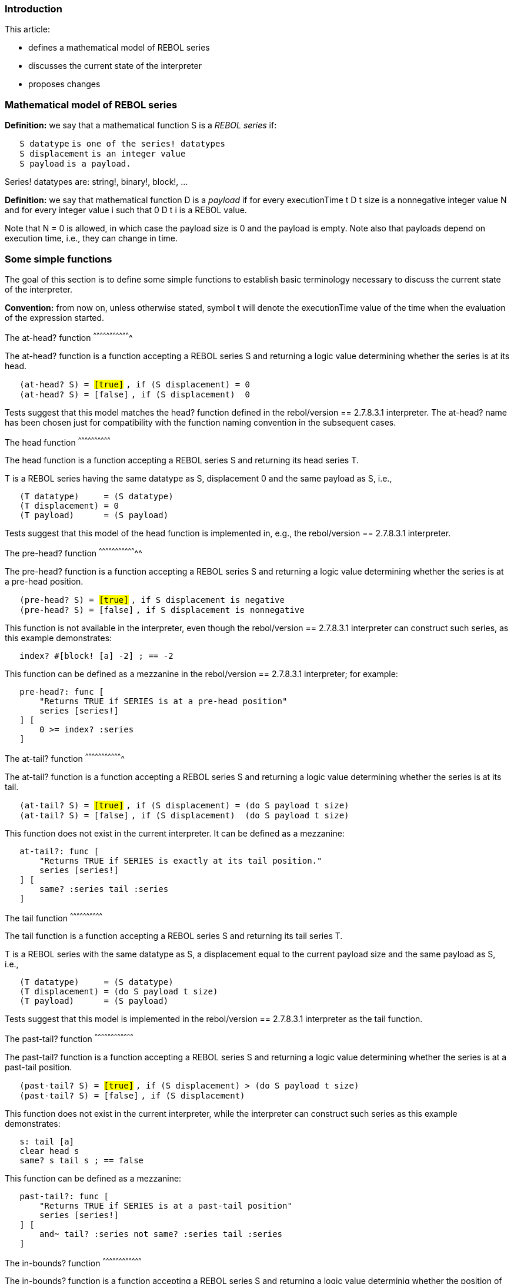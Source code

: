 
Introduction
~~~~~~~~~~~~

This article:

* defines a mathematical model of REBOL series
* discusses the current state of the interpreter
* proposes changes


Mathematical model of REBOL series
~~~~~~~~~~~~~~~~~~~~~~~~~~~~~~~~~~

*Definition:* we say that a mathematical function S is a
_REBOL series_ if:

`   S datatype` `is one of the series! datatypes` +
`   S displacement` `is an integer value` +
`   S payload` `is a payload.`

Series! datatypes are: string!, binary!, block!, ...

*Definition:* we say that mathematical function D is a
_payload_ if for every executionTime t D t size is a
nonnegative integer value N and for every integer value
i such that 0  D t i is a REBOL value.

Note that N = 0 is allowed, in which case the payload size
is 0 and the payload is empty. Note also that payloads depend on
execution time, i.e., they can change in time.


Some simple functions
~~~~~~~~~~~~~~~~~~~~~

The goal of this section is to define some simple functions to establish
basic terminology necessary to discuss the current state of the
interpreter.

*Convention:* from now on, unless otherwise stated, symbol
t will denote the executionTime value of the time when the
evaluation of the expression started.


The at-head? function
^^^^^^^^^^^^^^^^^^^^^^^^^^^^^^^^^^

The at-head? function is a function accepting a REBOL
series S and returning a logic value determining whether
the series is at its head.

`   (at-head? S) = #[true]` `, if (S displacement) = 0` +
`   (at-head? S) = #[false]` `, if (S displacement)  0`

Tests suggest that this model matches the head? function
defined in the rebol/version == 2.7.8.3.1 interpreter. The
at-head? name has been chosen just for compatibility with
the function naming convention in the subsequent cases.


The head function
^^^^^^^^^^^^^^^^^^^^^^^^^^^^^^

The head function is a function accepting a REBOL series
S and returning its head series T.

T is a REBOL series having the same datatype as
S, displacement 0 and the same payload as S,
i.e.,

`   (T datatype)     = (S datatype)` +
`   (T displacement) = 0` +
`   (T payload)      = (S payload)`

Tests suggest that this model of the head function is
implemented in, e.g., the rebol/version == 2.7.8.3.1
interpreter.


The pre-head? function
^^^^^^^^^^^^^^^^^^^^^^^^^^^^^^^^^^^

The pre-head? function is a function accepting a REBOL
series S and returning a logic value determining whether
the series is at a pre-head position.

`   (pre-head? S) = #[true]`
`, if S displacement is negative` +
`   (pre-head? S) = #[false]`
`, if S displacement is nonnegative`

This function is not available in the interpreter, even though the
rebol/version == 2.7.8.3.1 interpreter can construct such
series, as this example demonstrates:

`   index? #[block! [a] -2] ; == -2`

This function can be defined as a mezzanine in the rebol/version
== 2.7.8.3.1 interpreter; for example:

`   pre-head?: func [` +
`       "Returns TRUE if SERIES is at a pre-head position"` +
`       series [series!]` +
`   ] [` +
`       0 >= index? :series` +
`   ]`


The at-tail? function
^^^^^^^^^^^^^^^^^^^^^^^^^^^^^^^^^^

The at-tail? function is a function accepting a REBOL
series S and returning a logic value determining whether
the series is at its tail.

`   (at-tail? S) = #[true]`
`, if (S displacement) = (do S payload t size)` +
`   (at-tail? S) = #[false]`
`, if (S displacement)  (do S payload t size)`

This function does not exist in the current interpreter. It can be
defined as a mezzanine:

`   at-tail?: func [` +
`       "Returns TRUE if SERIES is exactly at its tail position."` +
`       series [series!]` +
`   ] [` +
`       same? :series tail :series` +
`   ]`


The tail function
^^^^^^^^^^^^^^^^^^^^^^^^^^^^^^

The tail function is a function accepting a REBOL series
S and returning its tail series T.

T is a REBOL series with the same datatype as
S, a displacement equal to the current payload size and the
same payload as S, i.e.,

`   (T datatype)     = (S datatype)` +
`   (T displacement) = (do S payload t size)` +
`   (T payload)      = (S payload)`

Tests suggest that this model is implemented in the rebol/version
== 2.7.8.3.1 interpreter as the tail function.


The past-tail? function
^^^^^^^^^^^^^^^^^^^^^^^^^^^^^^^^^^^^

The past-tail? function is a function accepting a REBOL
series S and returning a logic value determining whether
the series is at a past-tail position.

`   (past-tail? S) = #[true]`
`, if (S displacement) > (do S payload t size)` +
`   (past-tail? S) = #[false]`
`, if (S displacement) `

This function does not exist in the current interpreter, while the
interpreter can construct such series as this example demonstrates:

`   s: tail [a]` +
`   clear head s` +
`   same? s tail s ; == false`

This function can be defined as a mezzanine:

`   past-tail?: func [` +
`       "Returns TRUE if SERIES is at a past-tail position"` +
`       series [series!]` +
`   ] [` +
`       and~ tail? :series not same? :series tail :series` +
`   ]`


The in-bounds? function
^^^^^^^^^^^^^^^^^^^^^^^^^^^^^^^^^^^^

The in-bounds? function is a function accepting a REBOL
series S and returning a logic value determinig whether the
position of the series is in bounds, i.e., neither pre-head nor
past-tail.

`   (in-bounds? S) = #[true]`
`, if ((S displacement) >= 0) and ((S displacement) ` +
`   (in-bounds? S) = #[false]` `otherwise.`

This function is not defined in the current interpreter, but it can be
defined as a mezzanine:

`   in-bounds?: func [` +
`       "Returns TRUE if SERIES is neither pre-head nor past-tail."` +
`       series [series!]` +
`   ] [` +
`       not any [pre-head? :series past-tail? :series]` +
`   ]`


The constrain function
^^^^^^^^^^^^^^^^^^^^^^^^^^^^^^^^^^^

The constrain function is a function accepting a REBOL
series S and returning a REBOL series T with a
position constrained to range bounded by series head and tail positions.

`   T = head S` `, if pre-head? S` +
`   T = S` `, unless (pre-head? S) or (past-tail? S)` +
`   T = tail S` `otherwise.`

This function can be defined as a mezzanine:

`   constrain: func [` +
`       "Returns SERIES constrained to the range bounded by the SERIES head and tail positions"` +
`       series [series!]` +
`   ] [` +
`       case [` +
`           pre-head? :series [head :series]` +
`           past-tail? :series [tail :series]` +
`           'else [:series]` +
`       ]` +
`   ]`


The length-of function
^^^^^^^^^^^^^^^^^^^^^^^^^^^^^^^^^^^

The length-of function is a function accepting a REBOL
series S and returning a nonnegative integer determining
the length of the series.

`   (length-of S) = (max 0 (do S payload t size) - (max 0 S displacement))`

The length? function in the rebol/version ==
2.7.8.3.1 interpreter does not work like that as this test
demonstrates:

`   length? #[block! [] -2] ; == 3`

, while the length-of function would yield 0.


Discussion of the current interpreter state
~~~~~~~~~~~~~~~~~~~~~~~~~~~~~~~~~~~~~~~~~~~


Pre-head series
^^^^^^^^^^^^^^^

*Definition:* _Pre-head series_ are series displaced backwards from
their head, i.e., series having a negative displacement.


Inconsistencies
+++++++++++++++

In the rebol/version == 2.7.8.3.1 interpreter these
inconsistencies can be found:

* When discussed (if discussed at all), pre-head series are called
"Illegal series". That is inconsistent. If it is a bug for such a series
to exist, a consistent interpreter shall not produce it.
* Pre-head series are treated obscurely, as "Series that must not be
mentioned in the documentation".
* Simple functions and reflectors (like the ones defined above) for
handling and detecting pre-head series are missing in the interpreter.
* The mold function is not able to handle pre-head series
triggering an error (while mold/all works without a quirk).
This is a serious problem - the mold function is used to
print error reports and must not trigger an error when printing an error
report unless we want the interpreter to crash.
* The pick function acknowledges pre-head positions
allowing picking at such positions without triggering an error.
* The back, skip and at functions
refuse to go to pre-head positions, ignoring that such positions exist
and are acknowledged by pick.


Possible amendments
+++++++++++++++++++

There are two different methods trying to handle the inconsistencies


Amend the interpreter to not produce pre-head series at all

The rebol/version == 2.100.111.3.1 interpreter has been
amended so that it does not produce pre-head series now. However, this
leads to


Inconsistencies

`   s: load "#[block! [a] -3]"` +
`   mold/all s ; == "#[block! [a] 2]"`

* The inconsistency is that if it is "illegal" for the interpreter to
create the #[block! [a] -3] block, why does the
load function accept the source string as "legal" and
produce a result that is incompatible with the specification instead of
triggering an error?

* As discussed below, this provision is not usable for past-tail series
meaning that for past-tail series a different (incompatible and
therefore inconsistent with this) provision should take place.

* As noted above this provision is incompatible with the behaviour of
the pick function. It would be possible to change the
behaviour of the function, but there is a broad agreement between REBOL
users that the current behaviour of the function when picking at
pre-head positions is convenient.


Usability limitations

This provision is less comfortable than the alternative proposed below.

*Example:* Let's assume that a user wants to use a series of values [d
e] indexed by numbers in the [3..4] range. To be able to do it using the
rebol/version == 2.100.111.3.1 interpreter the user needs
to define:

`   my-series: [#[none] #[none] d e]`

Now:

`   pick my-series 3 ; == d` +
`   pick my-series 4 ; == e`

In rebol/version == 2.7.8.3.1 the following works:

`   index? my-series: #[block! [d e] -1] ; == -1` +
`   pick my-series 3 ; == d` +
`   pick my-series 4 ; == e`

Comparing the two alternatives we see that in rebol/version ==
2.7.8.3.1 we did not have to insert the extraneous
#[none] values to the block to achieve the same effect,
i.e., the rebol/version == 2.7.8.3.1 solution is faster and
more memory efficient.

In addition to that, the length? function yields:

`   length? my-series ; == 4`

, which does not look desirable. The length-of function
defined above would yield a more natural result 2 if used for the
rebol/version == 2.7.8.3.1 case.


The alternative is to handle pre-head series consistently

This includes:

* Mention pre-head series in the documentation (a definition suffices,
in my opinion).
* Stop calling pre-head series "Illegal series" (this is the "easiest to
implement" part of the proposal).
* Define the simple functions described above (quite easy as well).
* Amend the mold function to not trigger an error. An
expression like mold #[block! [a] -2] can yield "[a]".
* Amend the length? function to work like the
length-of function above.
* Define new back-any function going to the previous
position even when it is a pre-head position.
* Define new skip-any function going to the specified
position even if it is a pre-head position.

*Advantages:*

* consistence
* comfortable indexing (see below)


Past-tail series
^^^^^^^^^^^^^^^^

*Definition:* _Past-tail_ series are series having
displacement greater than the payload size.


Inconsistencies
+++++++++++++++

*Example:* In rebol/version == 2.7.8.3.1 interpreter the
help string of the tail? function states:

`   "Returns TRUE if a series is at its tail."`

However, the the actual behaviour is:

`   s: skip  [a b c d] 3` +
`   clear skip s -2` +
`   same? s tail s ; == false` +
`   tail? s ; == true`

, which, in my opinion, contradicts the help string. In the
rebol/version == 2.100.111.3.1 interpreter the help string
of the tail? function has been corrected, but the 'tail'
and 'tail?' function names alone (when not reading their help strings)
still look misleading. Also, we obtain:

`   index? s ; == 2`

, while

`   mold/all s ; == "#[block![a]4]"`

, which shows the correct result.

*Example:*

`   mold/all load "#[block! [a] 4]" ; == "#[block![a]2]"`

* The inconsistency is that if it is "illegal" for the interpreter to
create the #[block! [a] 4] block, why does the
load function accept the string as "legal" and produce a
result that is incompatible with the specification instead of triggering
an error? This is strange knowing that the interpreter does (and cannot
stop, in fact) produce the #[block! [a] 4] series as
demonstrated above.
* In rebol/version == 2.7.8.3.1 interpreter the
index? function pretends that the past-tail positions it
encounters aren't past-tail. This just impairs the reflexivity of the
language, because the user can obtain correct informations using other
means as demonstrated.
* The tail? function yields #[true] for
past-tail, which looks misleading even if the help string of the
function is amended (some users may not read help strings).
* Past-tail series are treated as "Series that must not be mentioned in
the documentation".
* When discussed (if discussed at all), past-tail series are called
"Illegal series". That is inconsistent. If it is a bug for such a value
to exist, a consistent interpreter shall not produce it.
* Simple functions and reflectors defined above designed for handling
and detecting past-tail series are missing in the interpreter.
* The mold function is not able to handle past-tail series
triggering an error (mold/all works without a quirk). This
is a serious problem - the mold function is used to print
error reports and must not trigger an error when printing an error
report unless we want the interpreter to crash.
* The pick function acknowledges past-tail positions
allowing picking at such positions without triggering an error.
* The mext, skip and at functions
refuse to go to past-tail positions, ignoring that such positions exist
and are acknowledged by pick.


Possible amendments
+++++++++++++++++++

Just the incorrect behaviour of the index? function has
been corrected in rebol/version == 2.100.111.3.1
interpreter. Due to the fact that series payloads can be cleared, any
series with positive displacement can become past-tail. The interpreter
cannot detect which series become past-tail when a payload is cleared,
because that would make the remove and clear
operations slower and more complicated than acceptable. Thus, it is not
possible to amend the interpreter to not produce past-tail series at
all. Therefore, the only serious alternative is to handle past-tail
series consistently, which includes:

* Mention past-tail series in the documentation (a definition suffices,
in my opinion).
* Stop calling past-tail series "Illegal series" (this is the easiest
part of the proposal).
* Define the simple functions described above (quite easy as well).
* Amend the load function to yield the specified result
when handling the "#[block! [a] 4]" source string.
* Amend the mold function to not trigger an error when
handling past-tail series. An expression like mold #[block! [a]
4] can yield "[a]".
* Amend the length? function to work like the
length-of function above.
* Define new next-any function going to the next position
even when it is a past-tail position.
* Define the skip-any function so that it goes to the
specified position even if it is a past-tail position.

*Advantages:*

* consistence
* comfortable indexing (see below)


Indexing
^^^^^^^^

Before discussing indexing, let's take a "philosophical detour"


Does 0 "exist"?
+++++++++++++++

Some opponents of 0 state: "0 does not even exist, it should not be
allowed as an index, then"

It is fair to admit that the question whether 0 "exists" may indeed be
resolved by stating that it actually does not "exist". However, that
does not mean the opponents of 0 could start to celebrate. The situation
is the same as with the number 1, e.g. Does 1 "exist"? Not "much", we
cannot find it in the real world any easier than we can find 0. Note
that many Greek mathematicians did not consider 1 to be "a number", so
to them 2 was "the smallest number" (they used the term "multitude" and
it is easy to see why they considered inappropriate to call 1
"multitude").

It suffices to say that 1 is not something that "exists" in the common
sense of the word, it is just an abstract notion invented by clever
people to point to the common property of a hand containing one apple, a
letter consisting of one page, a room in which one man is sitting, a net
containing just one fish, a purse containing just one coin, etc.

In a similar sense 0 is an abstract notion pointing to the common
property of a hand containing no apple, an empty envelope, a room in
which nobody is sitting, a net containing no fish, an empty purse, etc.


Does REBOL have 1-based indexing?
+++++++++++++++++++++++++++++++++

Unsurprisingly, the answer is "yes".

*Example:*

`   block: [a b]` +
`   pick block 1 ; == a` +
`   pick block 2 ; == b`


Is REBOL indexing 1-based?
++++++++++++++++++++++++++

Perhaps surprisingly, the answer is "no".

*Example:*

`   index? block: #[block! [a b] 0] ; == 0` +
`   pick block 2 ; == a` +
`   pick block 3 ; == b`

As we use indices from the 2  range to pick the
values of the block, we are actually using 2-based
indexing.


Does REBOL have 0-based indexing?
+++++++++++++++++++++++++++++++++

rebol/version == 2.100.111.3.1 actually does.

*Example:*

`   block: #[block! [a b] 2]` +
`   pick block 0 ; == a` +
`   pick block 1 ; == b`

, i.e., we are using indices in the 0  range to
pick the values of the block, which means that we are using 0-based
indexing.

However, rebol/version == 2.7.8.3.1 does not have 0-based
indexing:

`   block: #[block! [a b] 2]` +
`   pick block -1 ; == a` +
`   pick block 1 ; == b`

, i.e., in this case, the "index space" consists of two ranges, in fact.
The first is the range containing just -1 (, i.e., -1-based), while the
second is the range containing just 1 (, i.e., 1-based). This also
demonstrates that rebol/version == 2.7.8.3.1 does not have
true -1-based, or negative-based indexing, because the pick
function uses a discontinuous range made of two arithmetically
incompatible (using different index arithmetic) segments.

I think that it is good to discuss why this happened to
rebol/version == 2.7.8.3.1. The main reason seems to be the
"1 pointing at the current position" indexing. This, when using the
"common indexing principle" assigning the previous position the previous
integer number induces the "0 pointing backwards" case. "0 pointing
backwards" looks incomfortable/unusual as some users object. However,
the approach using smell of garlic to take away the smell of onion
(removing 0 from the set of possible index values) did not bring any
good. Hurting the index arithmetic this way is not just incomfortable as
the "0 pointing backwards" case was, it is inconsistent. (Even the REBOL
designer felt victim to the problem in his code.)


Indexing inconsistencies
++++++++++++++++++++++++

* In rebol/version == 2.7.8.3.1 the index?
function is not injective (one to one) function, because it assigns the
tail index to all past-tail positions. This contradicts the principle of
indexing that a one to one correspondence between indices and positions
shall be established. In rebol/version == 2.100.111.3.1
this bug has been corrected.
* The at function is not injective (one to one) because it
assigns the same series position to two different indices 0 and 1. Note
that this is, in fact, a different property than the previous one. A
mathematical object having both properties would not even be
representable as a function. This bug is detectable in both
rebol/version == 2.7.8.3.1 and rebol/version ==
2.100.111.3.1.
* In rebol/version == 2.7.8.3.1 the pick
function subdivides its range to two arithmetically incompatible
segments. This has been corrected in rebol/version ==
2.100.111.3.1.
* In rebol/version == 2.100.111.3.1 the index 0 "points
backwards" when the pick function is used. This is not an
inconsistency, but it contradicts the expectations of users unaccustomed
to 0 "pointing backwards" meaning that this property is inconvenient for
such users.


Index arithmetic primer
+++++++++++++++++++++++

*Task:*

Define a head-index? function obtaining a series
s and an index value i yielding an index value
j such that the pick s i expression will be
equivalent to the pick head s j expression.

*Solutions:*

This is the solution working when the index? function and
the pick function both use indexing method compatible with
the skip function indexing method:

head-index?: func [s [series!] i [integer!]] [i + index? s]

This is the solution working when the index? function and
the pick function use the indexing methods from R3:

head-index?: func [s [series!] i [integer!]] [i - 1 + index?
s]

This is the solution working in the present state of R2:

head-index?: func [s [series!] i [integer!]] [case [i  0 [i - 1 + index? s] i = 0 [0]]]

*Summary:*

* The "skip indexing" uses the simplest index arithmetic, allowing the
solution to be the simplest one.
* The index arithmetic used in rebol/version ==
2.100.111.3.1 is simple as well, but not as simple as the optimal
indexing.
* The non-arithmetic indexing used in rebol/version ==
2.7.8.3.1 does not support any simple solution and it provokes
errors even when experienced users are writing code.


Proposed functions
~~~~~~~~~~~~~~~~~~


The curr function
^^^^^^^^^^^^^^^^^^^^^^^^^^^^^^

The curr function is a function accepting a REBOL series
S and returning the REBOL value at its current position.

`   (curr S) = (do S payload t S displacement)`
`, if in-bounds? S